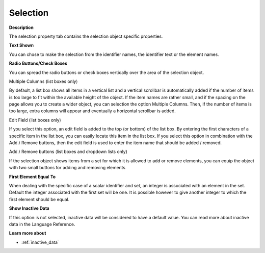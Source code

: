 

.. _Selection_Selection_Object_Properties_-_:


Selection
=========

**Description** 

The selection property tab contains the selection object specific properties. 



**Text Shown** 

You can chose to make the selection from the identifier names, the identifier text or the element names.



**Radio Buttons/Check Boxes** 

You can spread the radio buttons or check boxes vertically over the area of the selection object.



Multiple Columns (list boxes only)

By default, a list box shows all items in a vertical list and a vertical scrollbar is automatically added if the number of items is too large to fit within the available height of the object. If the item names are rather small, and if the spacing on the page allows you to create a wider object, you can selection the option Multiple Columns. Then, if the number of items is too large, extra columns will appear and eventually a horizontal scrollbar is added.



Edit Field (list boxes only)

If you select this option, an edit field is added to the top (or bottom) of the list box. By entering the first characters of a specific item in the list box, you can easily locate this item in the list box. If you select this option in combination with the Add / Remove buttons, then the edit field is used to enter the item name that should be added / removed.



Add / Remove buttons (list boxes and dropdown lists only)

If the selection object shows items from a set for which it is allowed to add or remove elements, you can equip the object with two small buttons for adding and removing elements.



**First Element Equal To** 

When dealing with the specific case of a scalar identifier and set, an integer is associated with an element in the set. Default the integer associated with the first set will be one. It is possible however to give another integer to which the first element should be equal.



**Show Inactive Data** 

If this option is not selected, inactive data will be considered to have a default value. You can read more about inactive data in the Language Reference.



**Learn more about** 

*	 :ref:`inactive_data`



